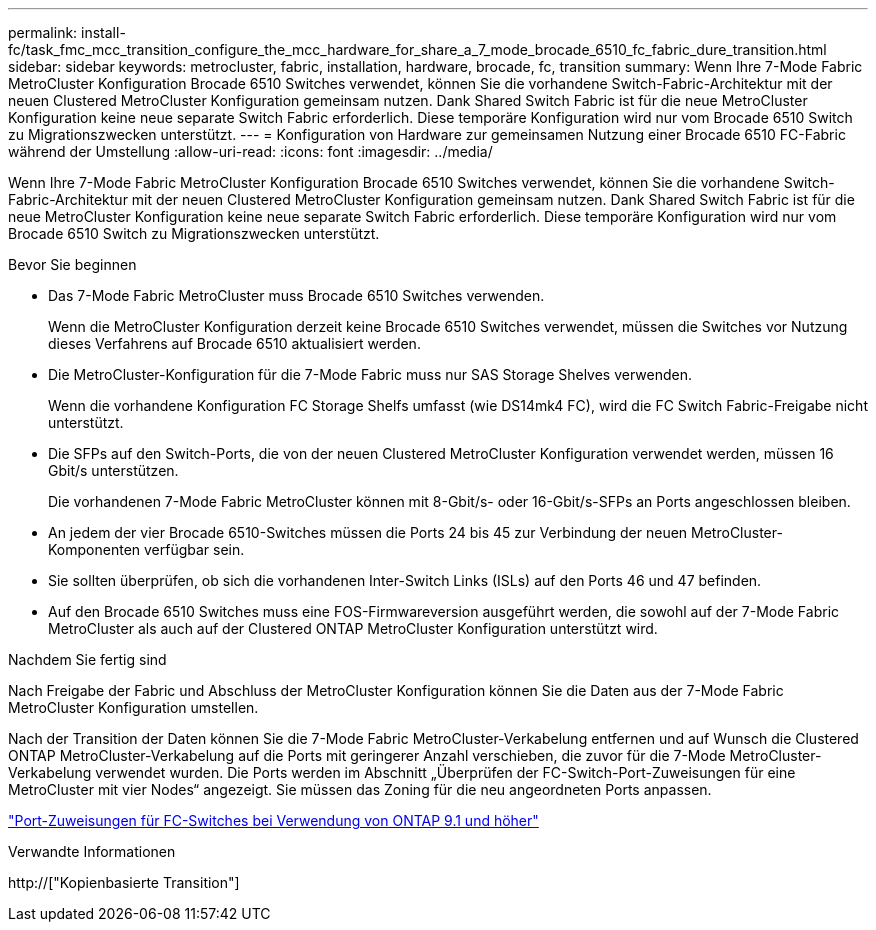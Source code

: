 ---
permalink: install-fc/task_fmc_mcc_transition_configure_the_mcc_hardware_for_share_a_7_mode_brocade_6510_fc_fabric_dure_transition.html 
sidebar: sidebar 
keywords: metrocluster, fabric, installation, hardware, brocade, fc, transition 
summary: Wenn Ihre 7-Mode Fabric MetroCluster Konfiguration Brocade 6510 Switches verwendet, können Sie die vorhandene Switch-Fabric-Architektur mit der neuen Clustered MetroCluster Konfiguration gemeinsam nutzen. Dank Shared Switch Fabric ist für die neue MetroCluster Konfiguration keine neue separate Switch Fabric erforderlich. Diese temporäre Konfiguration wird nur vom Brocade 6510 Switch zu Migrationszwecken unterstützt. 
---
= Konfiguration von Hardware zur gemeinsamen Nutzung einer Brocade 6510 FC-Fabric während der Umstellung
:allow-uri-read: 
:icons: font
:imagesdir: ../media/


[role="lead"]
Wenn Ihre 7-Mode Fabric MetroCluster Konfiguration Brocade 6510 Switches verwendet, können Sie die vorhandene Switch-Fabric-Architektur mit der neuen Clustered MetroCluster Konfiguration gemeinsam nutzen. Dank Shared Switch Fabric ist für die neue MetroCluster Konfiguration keine neue separate Switch Fabric erforderlich. Diese temporäre Konfiguration wird nur vom Brocade 6510 Switch zu Migrationszwecken unterstützt.

.Bevor Sie beginnen
* Das 7-Mode Fabric MetroCluster muss Brocade 6510 Switches verwenden.
+
Wenn die MetroCluster Konfiguration derzeit keine Brocade 6510 Switches verwendet, müssen die Switches vor Nutzung dieses Verfahrens auf Brocade 6510 aktualisiert werden.

* Die MetroCluster-Konfiguration für die 7-Mode Fabric muss nur SAS Storage Shelves verwenden.
+
Wenn die vorhandene Konfiguration FC Storage Shelfs umfasst (wie DS14mk4 FC), wird die FC Switch Fabric-Freigabe nicht unterstützt.

* Die SFPs auf den Switch-Ports, die von der neuen Clustered MetroCluster Konfiguration verwendet werden, müssen 16 Gbit/s unterstützen.
+
Die vorhandenen 7-Mode Fabric MetroCluster können mit 8-Gbit/s- oder 16-Gbit/s-SFPs an Ports angeschlossen bleiben.

* An jedem der vier Brocade 6510-Switches müssen die Ports 24 bis 45 zur Verbindung der neuen MetroCluster-Komponenten verfügbar sein.
* Sie sollten überprüfen, ob sich die vorhandenen Inter-Switch Links (ISLs) auf den Ports 46 und 47 befinden.
* Auf den Brocade 6510 Switches muss eine FOS-Firmwareversion ausgeführt werden, die sowohl auf der 7-Mode Fabric MetroCluster als auch auf der Clustered ONTAP MetroCluster Konfiguration unterstützt wird.


.Nachdem Sie fertig sind
Nach Freigabe der Fabric und Abschluss der MetroCluster Konfiguration können Sie die Daten aus der 7-Mode Fabric MetroCluster Konfiguration umstellen.

Nach der Transition der Daten können Sie die 7-Mode Fabric MetroCluster-Verkabelung entfernen und auf Wunsch die Clustered ONTAP MetroCluster-Verkabelung auf die Ports mit geringerer Anzahl verschieben, die zuvor für die 7-Mode MetroCluster-Verkabelung verwendet wurden. Die Ports werden im Abschnitt „Überprüfen der FC-Switch-Port-Zuweisungen für eine MetroCluster mit vier Nodes“ angezeigt. Sie müssen das Zoning für die neu angeordneten Ports anpassen.

link:concept_port_assignments_for_fc_switches_when_using_ontap_9_1_and_later.html["Port-Zuweisungen für FC-Switches bei Verwendung von ONTAP 9.1 und höher"]

.Verwandte Informationen
http://["Kopienbasierte Transition"]
